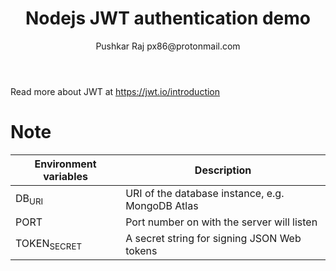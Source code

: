 #+TITLE: Nodejs JWT authentication demo
#+AUTHOR: Pushkar Raj
#+AUTHOR: px86@protonmail.com

Read more about JWT at https://jwt.io/introduction

* Note

| Environment variables | Description                                      |
|-----------------------+--------------------------------------------------|
| DB_URI                | URI of the database instance, e.g. MongoDB Atlas |
| PORT                  | Port number on with the server will listen       |
| TOKEN_SECRET          | A secret string for signing JSON Web tokens      |
